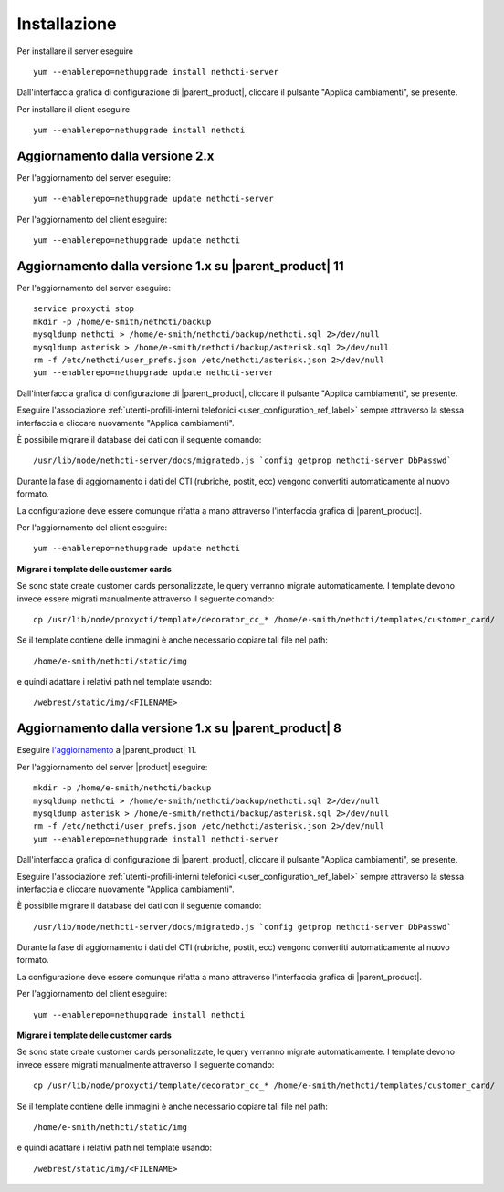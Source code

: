 =============
Installazione
=============

Per installare il server eseguire ::

  yum --enablerepo=nethupgrade install nethcti-server

Dall'interfaccia grafica di configurazione di |parent_product|, cliccare il pulsante "Applica cambiamenti", se presente.

Per installare il client eseguire ::

  yum --enablerepo=nethupgrade install nethcti

Aggiornamento dalla versione 2.x
================================

Per l'aggiornamento del server eseguire: ::

  yum --enablerepo=nethupgrade update nethcti-server

Per l'aggiornamento del client eseguire: ::

  yum --enablerepo=nethupgrade update nethcti

Aggiornamento dalla versione 1.x su |parent_product| 11
=======================================================

Per l'aggiornamento del server eseguire: ::

  service proxycti stop
  mkdir -p /home/e-smith/nethcti/backup
  mysqldump nethcti > /home/e-smith/nethcti/backup/nethcti.sql 2>/dev/null
  mysqldump asterisk > /home/e-smith/nethcti/backup/asterisk.sql 2>/dev/null
  rm -f /etc/nethcti/user_prefs.json /etc/nethcti/asterisk.json 2>/dev/null
  yum --enablerepo=nethupgrade update nethcti-server

Dall'interfaccia grafica di configurazione di |parent_product|, cliccare il pulsante "Applica cambiamenti", se presente.

Eseguire l'associazione :ref:`utenti-profili-interni telefonici <user_configuration_ref_label>` sempre attraverso la stessa interfaccia e cliccare nuovamente "Applica cambiamenti".

È possibile migrare il database dei dati con il seguente comando: ::

  /usr/lib/node/nethcti-server/docs/migratedb.js `config getprop nethcti-server DbPasswd`

Durante la fase di aggiornamento i dati del CTI (rubriche, postit, ecc) vengono convertiti automaticamente al nuovo formato.

La configurazione deve essere comunque rifatta a mano attraverso l'interfaccia grafica di |parent_product|.

Per l'aggiornamento del client eseguire: ::

  yum --enablerepo=nethupgrade update nethcti


**Migrare i template delle customer cards**

Se sono state create customer cards personalizzate, le query verranno migrate automaticamente. I template devono invece
essere migrati manualmente attraverso il seguente comando:

::

 cp /usr/lib/node/proxycti/template/decorator_cc_* /home/e-smith/nethcti/templates/customer_card/

Se il template contiene delle immagini è anche necessario copiare tali file nel path:

::

 /home/e-smith/nethcti/static/img

e quindi adattare i relativi path nel template usando:

::

 /webrest/static/img/<FILENAME>

Aggiornamento dalla versione 1.x su |parent_product| 8
======================================================

Eseguire `l'aggiornamento <https://docs.nethesis.it/Aggiornamento_NethVoice_11>`_ a |parent_product| 11.

Per l'aggiornamento del server |product| eseguire: ::

  mkdir -p /home/e-smith/nethcti/backup
  mysqldump nethcti > /home/e-smith/nethcti/backup/nethcti.sql 2>/dev/null
  mysqldump asterisk > /home/e-smith/nethcti/backup/asterisk.sql 2>/dev/null
  rm -f /etc/nethcti/user_prefs.json /etc/nethcti/asterisk.json 2>/dev/null
  yum --enablerepo=nethupgrade install nethcti-server

Dall'interfaccia grafica di configurazione di |parent_product|, cliccare il pulsante "Applica cambiamenti", se presente.

Eseguire l'associazione :ref:`utenti-profili-interni telefonici <user_configuration_ref_label>` sempre attraverso la stessa interfaccia e cliccare nuovamente "Applica cambiamenti".

È possibile migrare il database dei dati con il seguente comando: ::

  /usr/lib/node/nethcti-server/docs/migratedb.js `config getprop nethcti-server DbPasswd`

Durante la fase di aggiornamento i dati del CTI (rubriche, postit, ecc) vengono convertiti automaticamente al nuovo formato.

La configurazione deve essere comunque rifatta a mano attraverso l'interfaccia grafica di |parent_product|.

Per l'aggiornamento del client eseguire: ::

  yum --enablerepo=nethupgrade install nethcti


**Migrare i template delle customer cards**

Se sono state create customer cards personalizzate, le query verranno migrate automaticamente. I template devono invece
essere migrati manualmente attraverso il seguente comando:

::

 cp /usr/lib/node/proxycti/template/decorator_cc_* /home/e-smith/nethcti/templates/customer_card/

Se il template contiene delle immagini è anche necessario copiare tali file nel path:

::

 /home/e-smith/nethcti/static/img

e quindi adattare i relativi path nel template usando:

::

 /webrest/static/img/<FILENAME>

